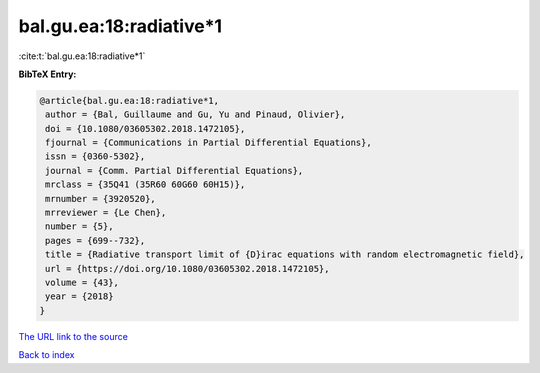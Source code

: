 bal.gu.ea:18:radiative*1
========================

:cite:t:`bal.gu.ea:18:radiative*1`

**BibTeX Entry:**

.. code-block:: bibtex

   @article{bal.gu.ea:18:radiative*1,
    author = {Bal, Guillaume and Gu, Yu and Pinaud, Olivier},
    doi = {10.1080/03605302.2018.1472105},
    fjournal = {Communications in Partial Differential Equations},
    issn = {0360-5302},
    journal = {Comm. Partial Differential Equations},
    mrclass = {35Q41 (35R60 60G60 60H15)},
    mrnumber = {3920520},
    mrreviewer = {Le Chen},
    number = {5},
    pages = {699--732},
    title = {Radiative transport limit of {D}irac equations with random electromagnetic field},
    url = {https://doi.org/10.1080/03605302.2018.1472105},
    volume = {43},
    year = {2018}
   }
`The URL link to the source <ttps://doi.org/10.1080/03605302.2018.1472105}>`_


`Back to index <../By-Cite-Keys.html>`_
